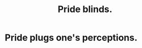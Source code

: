 :PROPERTIES:
:ID:       37d98532-edf4-4a7c-8cd2-4df99f967b44
:END:
#+title: Pride blinds.
* Pride plugs one's perceptions.
